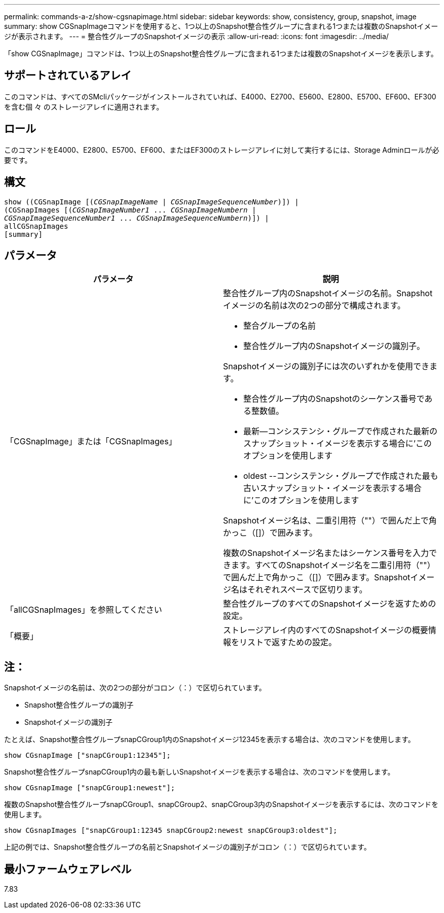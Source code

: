 ---
permalink: commands-a-z/show-cgsnapimage.html 
sidebar: sidebar 
keywords: show, consistency, group, snapshot, image 
summary: show CGSnapImageコマンドを使用すると、1つ以上のSnapshot整合性グループに含まれる1つまたは複数のSnapshotイメージが表示されます。 
---
= 整合性グループのSnapshotイメージの表示
:allow-uri-read: 
:icons: font
:imagesdir: ../media/


[role="lead"]
「show CGSnapImage」コマンドは、1つ以上のSnapshot整合性グループに含まれる1つまたは複数のSnapshotイメージを表示します。



== サポートされているアレイ

このコマンドは、すべてのSMcliパッケージがインストールされていれば、E4000、E2700、E5600、E2800、E5700、EF600、EF300を含む個 々 のストレージアレイに適用されます。



== ロール

このコマンドをE4000、E2800、E5700、EF600、またはEF300のストレージアレイに対して実行するには、Storage Adminロールが必要です。



== 構文

[source, cli, subs="+macros"]
----
show ((CGSnapImage pass:quotes[[(_CGSnapImageName_ | _CGSnapImageSequenceNumber_)]]) |
(CGSnapImages pass:quotes[[(_CGSnapImageNumber1_ ... _CGSnapImageNumbern_ |
_CGSnapImageSequenceNumber1_ ... _CGSnapImageSequenceNumbern_)]]) |
allCGSnapImages
[summary]
----


== パラメータ

[cols="2*"]
|===
| パラメータ | 説明 


 a| 
「CGSnapImage」または「CGSnapImages」
 a| 
整合性グループ内のSnapshotイメージの名前。Snapshotイメージの名前は次の2つの部分で構成されます。

* 整合グループの名前
* 整合性グループ内のSnapshotイメージの識別子。


Snapshotイメージの識別子には次のいずれかを使用できます。

* 整合性グループ内のSnapshotのシーケンス番号である整数値。
* 最新--コンシステンシ・グループで作成された最新のスナップショット・イメージを表示する場合に'このオプションを使用します
* oldest --コンシステンシ・グループで作成された最も古いスナップショット・イメージを表示する場合に'このオプションを使用します


Snapshotイメージ名は、二重引用符（""）で囲んだ上で角かっこ（[]）で囲みます。

複数のSnapshotイメージ名またはシーケンス番号を入力できます。すべてのSnapshotイメージ名を二重引用符（""）で囲んだ上で角かっこ（[]）で囲みます。Snapshotイメージ名はそれぞれスペースで区切ります。



 a| 
「allCGSnapImages」を参照してください
 a| 
整合性グループのすべてのSnapshotイメージを返すための設定。



 a| 
「概要」
 a| 
ストレージアレイ内のすべてのSnapshotイメージの概要情報をリストで返すための設定。

|===


== 注：

Snapshotイメージの名前は、次の2つの部分がコロン（：）で区切られています。

* Snapshot整合性グループの識別子
* Snapshotイメージの識別子


たとえば、Snapshot整合性グループsnapCGroup1内のSnapshotイメージ12345を表示する場合は、次のコマンドを使用します。

[listing]
----
show CGsnapImage ["snapCGroup1:12345"];
----
Snapshot整合性グループsnapCGroup1内の最も新しいSnapshotイメージを表示する場合は、次のコマンドを使用します。

[listing]
----
show CGsnapImage ["snapCGroup1:newest"];
----
複数のSnapshot整合性グループsnapCGroup1、snapCGroup2、snapCGroup3内のSnapshotイメージを表示するには、次のコマンドを使用します。

[listing]
----
show CGsnapImages ["snapCGroup1:12345 snapCGroup2:newest snapCGroup3:oldest"];
----
上記の例では、Snapshot整合性グループの名前とSnapshotイメージの識別子がコロン（：）で区切られています。



== 最小ファームウェアレベル

7.83
